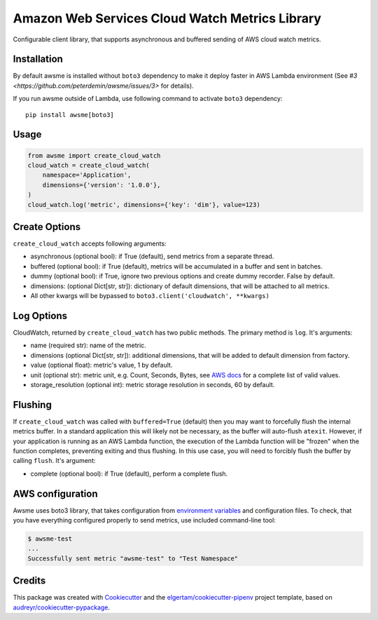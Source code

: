 ===============================================
Amazon Web Services Cloud Watch Metrics Library
===============================================


.. image:: https://img.shields.io/pypi/v/awsme.svg
        :target: https://pypi.python.org/pypi/awsme

.. image:: https://img.shields.io/travis/peterdemin/awsme.svg
        :target: https://travis-ci.org/peterdemin/awsme

.. image:: https://pyup.io/repos/github/peterdemin/awsme/shield.svg
     :target: https://pyup.io/repos/github/peterdemin/awsme/
     :alt: Updates

Configurable client library, that supports asynchronous and buffered sending of
AWS cloud watch metrics.

Installation
------------

By default awsme is installed without ``boto3`` dependency to make it deploy
faster in AWS Lambda environment (See `#3 <https://github.com/peterdemin/awsme/issues/3>` for details).

If you run awsme outside of Lambda, use following command to activate ``boto3`` dependency::

    pip install awsme[boto3]

Usage
-----

.. code-block:: python
    
    from awsme import create_cloud_watch
    cloud_watch = create_cloud_watch(
        namespace='Application',
        dimensions={'version': '1.0.0'},
    )
    cloud_watch.log('metric', dimensions={'key': 'dim'}, value=123)

Create Options
--------------

``create_cloud_watch`` accepts following arguments:

* asynchronous (optional bool): if True (default), send metrics from a separate thread.
* buffered (optional bool): if True (default), metrics will be accumulated in a buffer and sent in batches.
* dummy (optional bool): if True, ignore two previous options and create dummy recorder. False by default.
* dimensions: (optional Dict[str, str]): dictionary of default dimensions, that will be attached to all metrics.
* All other kwargs will be bypassed to ``boto3.client('cloudwatch', **kwargs)``

Log Options
-----------

CloudWatch, returned by ``create_cloud_watch`` has two public methods. The primary method is ``log``.
It's arguments:

* name (required str): name of the metric.
* dimensions (optional Dict[str, str]): additional dimensions,
  that will be added to default dimension from factory.
* value (optional float): metric's value, 1 by default.
* unit (optional str): metric unit, e.g. Count, Seconds, Bytes,
  see `AWS docs`_ for a complete list of valid values.
* storage_resolution (optional int): metric storage resolution in seconds, 60 by default.

Flushing
--------

If ``create_cloud_watch`` was called with ``buffered=True`` (default) then you may want to forcefully 
flush the internal metrics buffer. 
In a standard application this will likely not be necessary, as the buffer will auto-flush ``atexit``.
However, if your application is running as an AWS Lambda function, the execution of the Lambda function
will be "frozen" when the function completes, preventing exiting and thus flushing. In this use case, 
you will need to forcibly flush the buffer by calling ``flush``.
It's argument:

* complete (optional bool): if True (default), perform a complete flush.

AWS configuration
-----------------

Awsme uses boto3 library, that takes configuration from `environment variables`_
and configuration files.
To check, that you have everything configured properly to send metrics, use included command-line tool:

.. code-block::

    $ awsme-test
    ...
    Successfully sent metric "awsme-test" to "Test Namespace"


Credits
-------

This package was created with Cookiecutter_ and the `elgertam/cookiecutter-pipenv`_ project template, based on `audreyr/cookiecutter-pypackage`_.

.. _Cookiecutter: https://github.com/audreyr/cookiecutter
.. _`elgertam/cookiecutter-pipenv`: https://github.com/elgertam/cookiecutter-pipenv
.. _`audreyr/cookiecutter-pypackage`: https://github.com/audreyr/cookiecutter-pypackage
.. _`AWS docs`: https://docs.aws.amazon.com/AmazonCloudWatch/latest/APIReference/API_MetricDatum.html
.. _`environment variables`: https://boto3.amazonaws.com/v1/documentation/api/latest/guide/configuration.html#environment-variables
